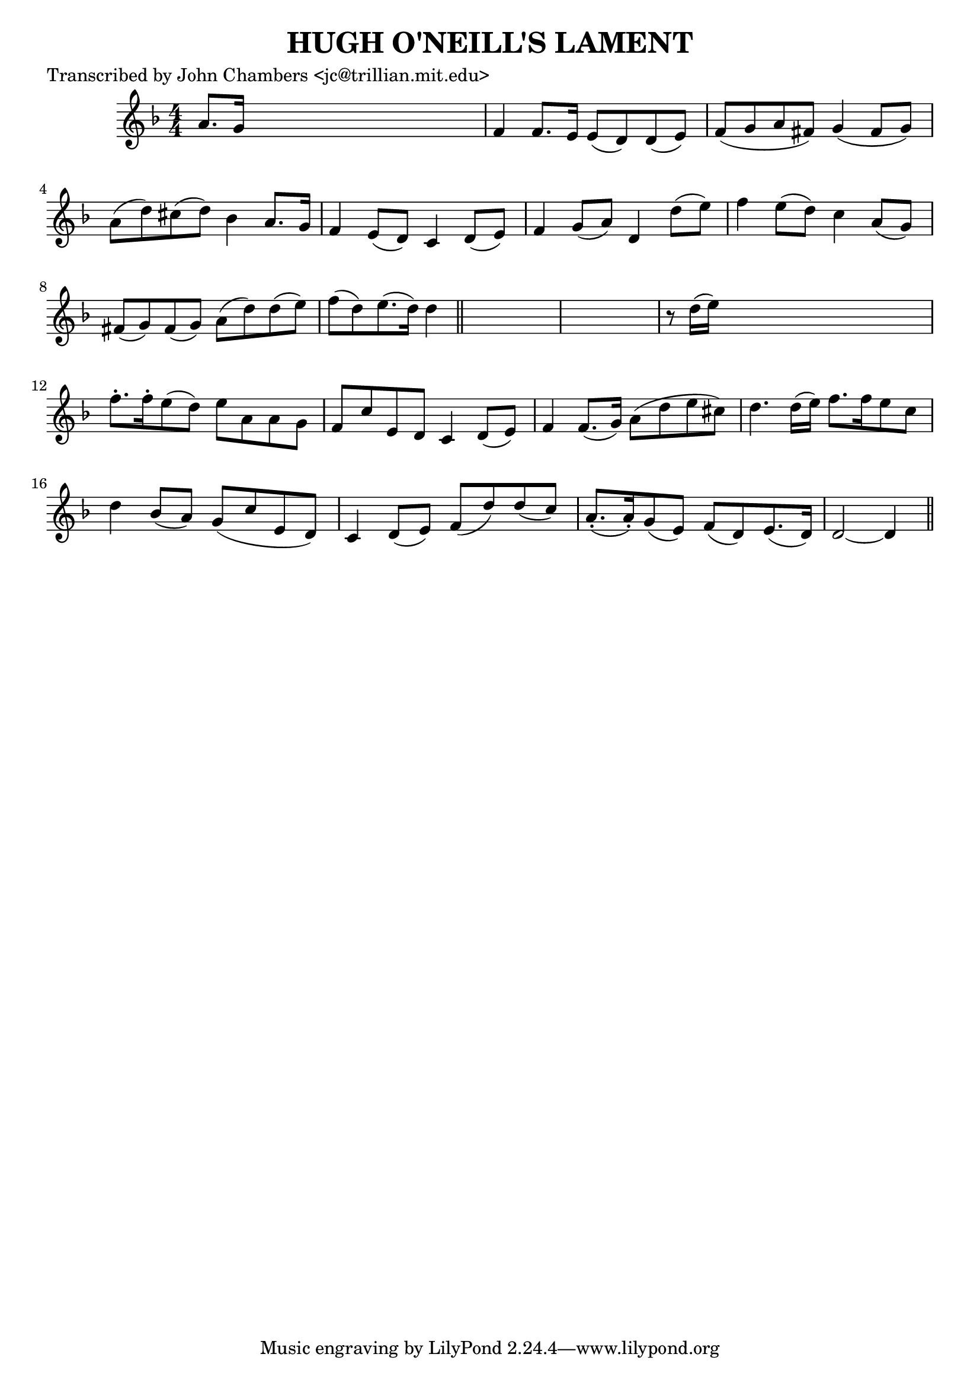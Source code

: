
\version "2.16.2"
% automatically converted by musicxml2ly from xml/0068_jc.xml

%% additional definitions required by the score:
\language "english"


\header {
    poet = "Transcribed by John Chambers <jc@trillian.mit.edu>"
    encoder = "abc2xml version 63"
    encodingdate = "2015-01-25"
    title = "HUGH O'NEILL'S LAMENT"
    }

\layout {
    \context { \Score
        autoBeaming = ##f
        }
    }
PartPOneVoiceOne =  \relative a' {
    \key d \minor \numericTimeSignature\time 4/4 a8. [ g16 ] s2. | % 2
    f4 f8. [ e16 ] e8 ( [ d8 ) d8 ( e8 ) ] | % 3
    f8 ( [ g8 a8 fs8 ) ] g4 ( fs8 [ g8 ) ] | % 4
    a8 ( [ d8 ) cs8 ( d8 ) ] bf4 a8. [ g16 ] | % 5
    f4 e8 ( [ d8 ) ] c4 d8 ( [ e8 ) ] | % 6
    f4 g8 ( [ a8 ) ] d,4 d'8 ( [ e8 ) ] | % 7
    f4 e8 ( [ d8 ) ] c4 a8 ( [ g8 ) ] | % 8
    fs8 ( [ g8 ) fs8 ( g8 ) ] a8 ( [ d8 ) d8 ( e8 ) ] | % 9
    f8 ( [ d8 ) e8. ( d16 ) ] d4 \bar "||"
    s4*5 | % 11
    r8 d16 ( [ e16 ) ] s2. | % 12
    f8. -. [ f16 -. e8 ( d8 ) ] e8 [ a,8 a8 g8 ] | % 13
    f8 [ c'8 e,8 d8 ] c4 d8 ( [ e8 ) ] | % 14
    f4 f8. ( [ g16 ) ] a8 ( [ d8 e8 cs8 ) ] | % 15
    d4. d16 ( [ e16 ) ] f8. [ f16 e8 c8 ] | % 16
    d4 bf8 ( [ a8 ) ] g8 ( [ c8 e,8 d8 ) ] | % 17
    c4 d8 ( [ e8 ) ] f8 ( [ d'8 ) d8 ( c8 ) ] | % 18
    a8. ( -. [ a16 ) -. g8 ( e8 ) ] f8 ( [ d8 ) e8. ( d16 ) ] | % 19
    d2 ~ d4 \bar "||"
    }


% The score definition
\score {
    <<
        \new Staff <<
            \context Staff << 
                \context Voice = "PartPOneVoiceOne" { \PartPOneVoiceOne }
                >>
            >>
        
        >>
    \layout {}
    % To create MIDI output, uncomment the following line:
    %  \midi {}
    }

